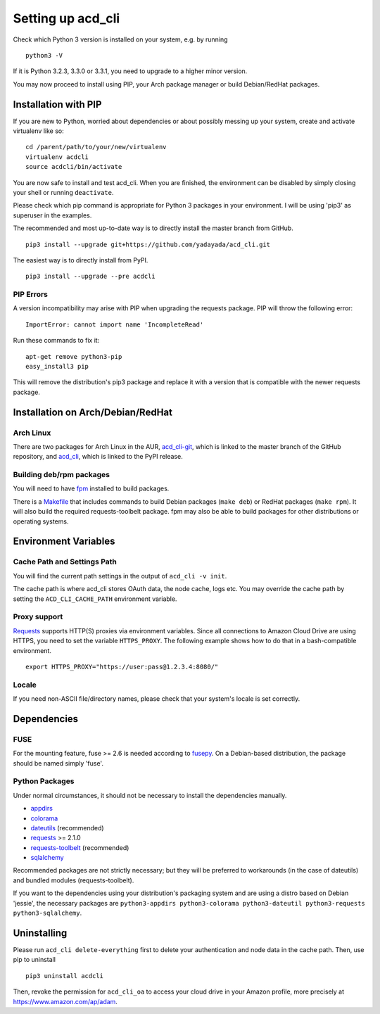 Setting up acd\_cli
===================

Check which Python 3 version is installed on your system, e.g. by running
::

   python3 -V

If it is Python 3.2.3, 3.3.0 or 3.3.1, you need to upgrade to a higher minor version.

You may now proceed to install using PIP, your Arch package manager or build Debian/RedHat
packages.

Installation with PIP
---------------------

If you are new to Python, worried about dependencies or about
possibly messing up your system, create and activate virtualenv like so:
::

   cd /parent/path/to/your/new/virtualenv
   virtualenv acdcli
   source acdcli/bin/activate

You are now safe to install and test acd\_cli. When you are finished, the environment can be
disabled by simply closing your shell or running ``deactivate``.

Please check which pip command is appropriate for Python 3 packages in your environment.
I will be using 'pip3' as superuser in the examples.

The recommended and most up-to-date way is to directly install the master branch from GitHub.
::

   pip3 install --upgrade git+https://github.com/yadayada/acd_cli.git

The easiest way is to directly install from PyPI.
::

   pip3 install --upgrade --pre acdcli


PIP Errors
~~~~~~~~~~

A version incompatibility may arise with PIP when upgrading the requests package.
PIP will throw the following error:
::

    ImportError: cannot import name 'IncompleteRead'

Run these commands to fix it:
::

    apt-get remove python3-pip
    easy_install3 pip

This will remove the distribution's pip3 package and replace it with a version that is compatible
with the newer requests package.

Installation on Arch/Debian/RedHat
----------------------------------

Arch Linux
~~~~~~~~~~

There are two packages for Arch Linux in the AUR,
`acd_cli-git <https://aur4.archlinux.org/packages/acd_cli-git/>`_, which is linked to the
master branch of the GitHub repository, and
`acd_cli <https://aur.archlinux.org/packages/acd_cli/>`_, which is linked to the PyPI release.

Building deb/rpm packages
~~~~~~~~~~~~~~~~~~~~~~~~~

You will need to have `fpm <https://github.com/jordansissel/fpm>`_ installed to build packages.

There is a `Makefile <../assets/Makefile>`_ that includes commands to build Debian packages
(``make deb``) or RedHat packages (``make rpm``). It will also build the required 
requests-toolbelt package.
fpm may also be able to build packages for other distributions or operating systems.


Environment Variables
---------------------

Cache Path and Settings Path
~~~~~~~~~~~~~~~~~~~~~~~~~~~~

You will find the current path settings in the output of ``acd_cli -v init``.

The cache path is where acd\_cli stores OAuth data, the node cache, logs etc. You
may override the cache path by setting the ``ACD_CLI_CACHE_PATH`` environment variable.

.. The settings path is where various configuration files are stored.
   The default path may be overriden the ``ACD_CLI_SETTINGS_PATH`` environment variable.

Proxy support
~~~~~~~~~~~~~
 
`Requests <https://github.com/kennethreitz/requests>`_ supports HTTP(S) proxies via environment
variables. Since all connections to Amazon Cloud Drive are using HTTPS, you need to
set the variable ``HTTPS_PROXY``. The following example shows how to do that in a bash-compatible
environment.
::

    export HTTPS_PROXY="https://user:pass@1.2.3.4:8080/"

Locale
~~~~~~

If you need non-ASCII file/directory names, please check that your system's locale is set correctly.

Dependencies
------------

FUSE
~~~~

For the mounting feature, fuse >= 2.6 is needed according to
`fusepy <https://github.com/terencehonles/fusepy>`_.
On a Debian-based distribution, the package should be named simply 'fuse'.

Python Packages
~~~~~~~~~~~~~~~

Under normal circumstances, it should not be necessary to install the dependencies manually.

- `appdirs <https://github.com/ActiveState/appdirs>`_
- `colorama <https://github.com/tartley/colorama>`_
- `dateutils <https://github.com/paxan/python-dateutil>`_ (recommended)
- `requests <https://github.com/kennethreitz/requests>`_ >= 2.1.0
- `requests-toolbelt <https://github.com/sigmavirus24/requests-toolbelt>`_ (recommended)
- `sqlalchemy <https://bitbucket.org/zzzeek/sqlalchemy/>`_

Recommended packages are not strictly necessary; but they will be preferred to
workarounds (in the case of dateutils) and bundled modules (requests-toolbelt).

If you want to the dependencies using your distribution's packaging system and
are using a distro based on Debian 'jessie', the necessary packages are
``python3-appdirs python3-colorama python3-dateutil python3-requests python3-sqlalchemy``.

Uninstalling
------------

Please run ``acd_cli delete-everything`` first to delete your authentication
and node data in the cache path. Then, use pip to uninstall
::

    pip3 uninstall acdcli

Then, revoke the permission for ``acd_cli_oa`` to access your cloud drive in your Amazon profile,
more precisely at https://www.amazon.com/ap/adam.
